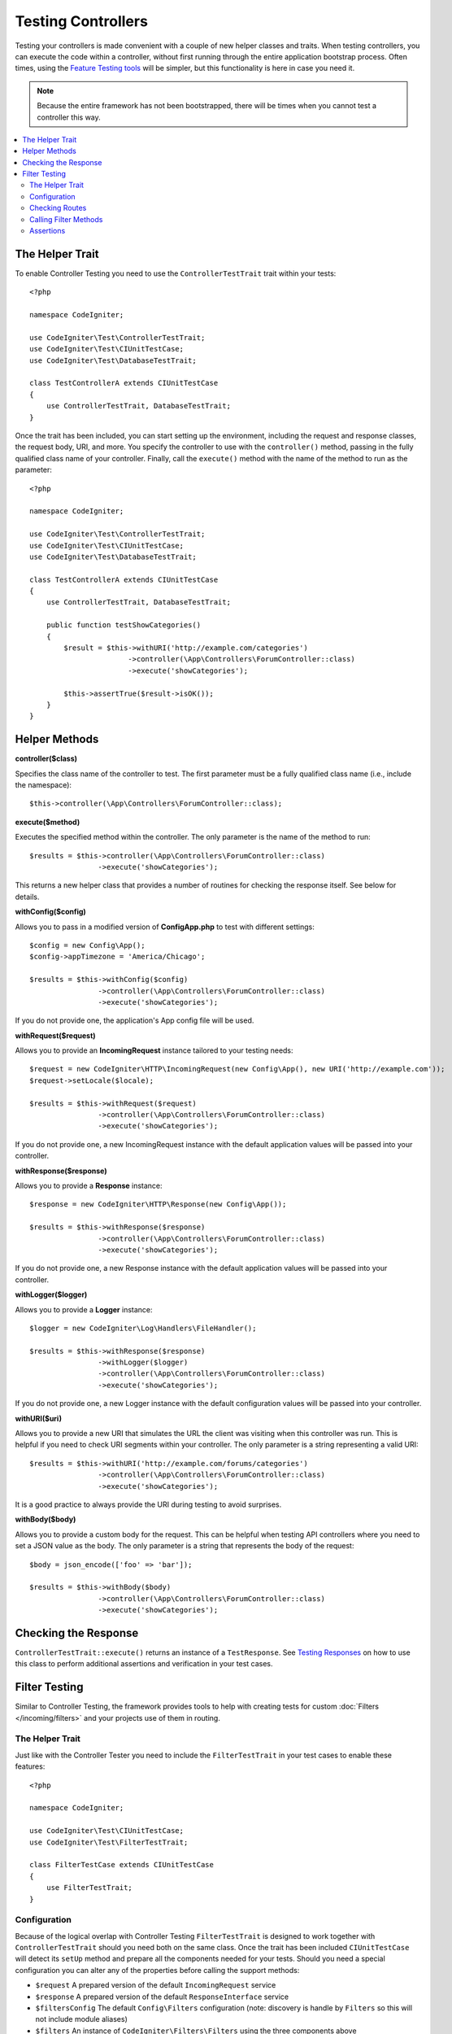 ###################
Testing Controllers
###################

Testing your controllers is made convenient with a couple of new helper classes and traits. When testing controllers,
you can execute the code within a controller, without first running through the entire application bootstrap process.
Often times, using the `Feature Testing tools <feature.html>`_ will be simpler, but this functionality is here in
case you need it.

.. note:: Because the entire framework has not been bootstrapped, there will be times when you cannot test a controller
    this way.

.. contents::
    :local:
    :depth: 2

The Helper Trait
================

To enable Controller Testing you need to use the ``ControllerTestTrait`` trait within your tests::

    <?php

    namespace CodeIgniter;

    use CodeIgniter\Test\ControllerTestTrait;
    use CodeIgniter\Test\CIUnitTestCase;
    use CodeIgniter\Test\DatabaseTestTrait;

    class TestControllerA extends CIUnitTestCase
    {
        use ControllerTestTrait, DatabaseTestTrait;
    }

Once the trait has been included, you can start setting up the environment, including the request and response classes,
the request body, URI, and more. You specify the controller to use with the ``controller()`` method, passing in the
fully qualified class name of your controller. Finally, call the ``execute()`` method with the name of the method
to run as the parameter::

    <?php

    namespace CodeIgniter;

    use CodeIgniter\Test\ControllerTestTrait;
    use CodeIgniter\Test\CIUnitTestCase;
    use CodeIgniter\Test\DatabaseTestTrait;

    class TestControllerA extends CIUnitTestCase
    {
        use ControllerTestTrait, DatabaseTestTrait;

        public function testShowCategories()
        {
            $result = $this->withURI('http://example.com/categories')
                           ->controller(\App\Controllers\ForumController::class)
                           ->execute('showCategories');

            $this->assertTrue($result->isOK());
        }
    }

Helper Methods
==============

**controller($class)**

Specifies the class name of the controller to test. The first parameter must be a fully qualified class name
(i.e., include the namespace)::

    $this->controller(\App\Controllers\ForumController::class);

**execute($method)**

Executes the specified method within the controller. The only parameter is the name of the method to run::

    $results = $this->controller(\App\Controllers\ForumController::class)
                    ->execute('showCategories');

This returns a new helper class that provides a number of routines for checking the response itself. See below
for details.

**withConfig($config)**

Allows you to pass in a modified version of **Config\App.php** to test with different settings::

    $config = new Config\App();
    $config->appTimezone = 'America/Chicago';

    $results = $this->withConfig($config)
                    ->controller(\App\Controllers\ForumController::class)
                    ->execute('showCategories');

If you do not provide one, the application's App config file will be used.

**withRequest($request)**

Allows you to provide an **IncomingRequest** instance tailored to your testing needs::

    $request = new CodeIgniter\HTTP\IncomingRequest(new Config\App(), new URI('http://example.com'));
    $request->setLocale($locale);

    $results = $this->withRequest($request)
                    ->controller(\App\Controllers\ForumController::class)
                    ->execute('showCategories');

If you do not provide one, a new IncomingRequest instance with the default application values will be passed
into your controller.

**withResponse($response)**

Allows you to provide a **Response** instance::

    $response = new CodeIgniter\HTTP\Response(new Config\App());

    $results = $this->withResponse($response)
                    ->controller(\App\Controllers\ForumController::class)
                    ->execute('showCategories');

If you do not provide one, a new Response instance with the default application values will be passed
into your controller.

**withLogger($logger)**

Allows you to provide a **Logger** instance::

    $logger = new CodeIgniter\Log\Handlers\FileHandler();

    $results = $this->withResponse($response)
                    ->withLogger($logger)
                    ->controller(\App\Controllers\ForumController::class)
                    ->execute('showCategories');

If you do not provide one, a new Logger instance with the default configuration values will be passed
into your controller.

**withURI($uri)**

Allows you to provide a new URI that simulates the URL the client was visiting when this controller was run.
This is helpful if you need to check URI segments within your controller. The only parameter is a string
representing a valid URI::

    $results = $this->withURI('http://example.com/forums/categories')
                    ->controller(\App\Controllers\ForumController::class)
                    ->execute('showCategories');

It is a good practice to always provide the URI during testing to avoid surprises.

**withBody($body)**

Allows you to provide a custom body for the request. This can be helpful when testing API controllers where
you need to set a JSON value as the body. The only parameter is a string that represents the body of the request::

    $body = json_encode(['foo' => 'bar']);

    $results = $this->withBody($body)
                    ->controller(\App\Controllers\ForumController::class)
                    ->execute('showCategories');

Checking the Response
=====================

``ControllerTestTrait::execute()`` returns an instance of a ``TestResponse``. See `Testing Responses <response.html>`_ on
how to use this class to perform additional assertions and verification in your test cases.

Filter Testing
==============

Similar to Controller Testing, the framework provides tools to help with creating tests for
custom :doc:`Filters </incoming/filters>` and your projects use of them in routing.

The Helper Trait
----------------

Just like with the Controller Tester you need to include the ``FilterTestTrait`` in your test
cases to enable these features::

    <?php

    namespace CodeIgniter;

    use CodeIgniter\Test\CIUnitTestCase;
    use CodeIgniter\Test\FilterTestTrait;

    class FilterTestCase extends CIUnitTestCase
    {
        use FilterTestTrait;
    }

Configuration
-------------

Because of the logical overlap with Controller Testing ``FilterTestTrait`` is designed to
work together with ``ControllerTestTrait`` should you need both on the same class.
Once the trait has been included ``CIUnitTestCase`` will detect its ``setUp`` method and
prepare all the components needed for your tests. Should you need a special configuration
you can alter any of the properties before calling the support methods:

* ``$request`` A prepared version of the default ``IncomingRequest`` service
* ``$response`` A prepared version of the default ``ResponseInterface`` service
* ``$filtersConfig`` The default ``Config\Filters`` configuration (note: discovery is handle by ``Filters`` so this will not include module aliases)
* ``$filters`` An instance of ``CodeIgniter\Filters\Filters`` using the three components above
* ``$collection`` A prepared version of ``RouteCollection`` which includes the discovery of ``Config\Routes``

The default configuration will usually be best for your testing since it most closely emulates
a "live" project, but (for example) if you wanted to simulate a filter triggering accidentally
on an unfiltered route you could add it to the Config::

    class FilterTestCase extends CIUnitTestCase
    {
        use FilterTestTrait;

        protected function testFilterFailsOnAdminRoute()
        {
            $this->filtersConfig->globals['before'] = ['admin-only-filter'];

            $this->assertHasFilters('unfiltered/route', 'before');
        }
    ...

Checking Routes
---------------

The first helper method is ``getFiltersForRoute()`` which will simulate the provided route
and return a list of all Filters (by their alias) that would have run for the given position
("before" or "after"), without actually executing any controller or routing code. This has
a large performance advantage over Controller and HTTP Testing.

.. php:function:: getFiltersForRoute($route, $position)

    :param    string    $route: The URI to check
    :param    string    $position: The filter method to check, "before" or "after"
    :returns:    Aliases for each filter that would have run
    :rtype:    string[]

    Usage example::

        $result = $this->getFiltersForRoute('/', 'after'); // ['toolbar']

Calling Filter Methods
----------------------

The properties describe in Configuration are all set up to ensure maximum performance without
interfering or interference from other tests. The next helper method will return a callable
method using these properties to test your Filter code safely and check the results.

.. php:function:: getFilterCaller($filter, $position)

    :param    FilterInterface|string    $filter: The filter instance, class, or alias
    :param    string    $position: The filter method to run, "before" or "after"
    :returns:    A callable method to run the simulated Filter event
    :rtype:    Closure

    Usage example::

        protected function testUnauthorizedAccessRedirects()
        {
            $caller = $this->getFilterCaller('permission', 'before');
            $result = $caller('MayEditWidgets');

            $this->assertInstanceOf('CodeIgniter\HTTP\RedirectResponse', $result);
        }

    Notice how the ``Closure`` can take input parameters which are passed to your filter method.

Assertions
----------

In addition to the helper methods above ``FilterTestTrait`` also comes with some assertions
to streamline your test methods.

The **assertFilter()** method checks that the given route at position uses the filter (by its alias)::

    // Make sure users are logged in before checking their account
    $this->assertFilter('users/account', 'before', 'login');

The **assertNotFilter()** method checks that the given route at position does not use the filter (by its alias)::

    // Make sure API calls do not try to use the Debug Toolbar
    $this->assertNotFilter('api/v1/widgets', 'after', 'toolbar');

The **assertHasFilters()** method checks that the given route at position has at least one filter set::

    // Make sure that filters are enabled
    $this->assertHasFilters('filtered/route', 'after');

The **assertNotHasFilters()** method checks that the given route at position has no filters set::

    // Make sure no filters run for our static pages
    $this->assertNotHasFilters('about/contact', 'before');

